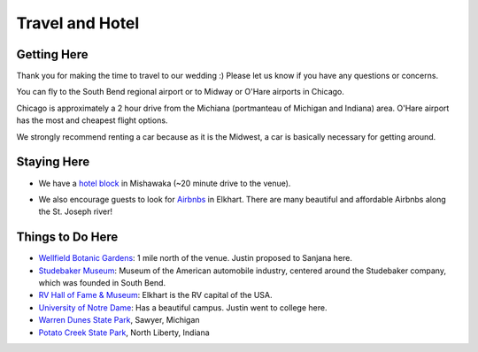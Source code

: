 Travel and Hotel
=====

Getting Here
**********

Thank you for making the time to travel to our wedding :) Please let us know if you have any questions or concerns.

You can fly to the South Bend regional airport or to Midway or O'Hare airports in Chicago. 

Chicago is approximately a 2 hour drive from the Michiana (portmanteau of Michigan and Indiana) area. O'Hare airport has the most and cheapest flight options.

We strongly recommend renting a car because as it is the Midwest, a car is basically necessary for getting around.

Staying Here
**********

* We have a `hotel block <https://www.hilton.com/en/book/reservation/rooms/?ctyhocn=SBNHTHT&arrivalDate=2024-10-04&departureDate=2024-10-06&groupCode=cht601&room1NumAdults=2>`_ in Mishawaka (~20 minute drive to the venue).
\

* We also encourage guests to look for `Airbnbs <https://www.airbnb.com/s/Elkhart--Indiana--United-States/homes?tab_id=home_tab&refinement_paths%5B%5D=%2Fhomes&flexible_trip_lengths%5B%5D=one_week&monthly_start_date=2024-05-01&monthly_length=3&monthly_end_date=2024-08-01&price_filter_input_type=0&channel=EXPLORE&query=Elkhart%2C%20IN&place_id=ChIJE67jW8PCFogRy4iDAtnv7Xo&date_picker_type=calendar&checkin=2024-10-04&checkout=2024-10-06&adults=2&source=structured_search_input_header&search_type=user_map_move&search_mode=regular_search&price_filter_num_nights=2&ne_lat=41.71097255705831&ne_lng=-85.95591620668222&sw_lat=41.652412088038595&sw_lng=-86.01970598951141&zoom=13.219956233363156&zoom_level=13.219956233363156&search_by_map=true>`_ in Elkhart. There are many beautiful and affordable Airbnbs along the St. Joseph river!

Things to Do Here
**********

* `Wellfield Botanic Gardens <https://wellfieldgardens.org/>`_: 1 mile north of the venue. Justin proposed to Sanjana here.
* `Studebaker Museum <https://www.studebakermuseum.org/#>`_: Museum of the American automobile industry, centered around the Studebaker company, which was founded in South Bend.
* `RV Hall of Fame & Museum <https://www.rvmhhalloffame.org/>`_: Elkhart is the RV capital of the USA.
* `University of Notre Dame <https://www.nd.edu/>`_: Has a beautiful campus. Justin went to college here.
* `Warren Dunes State Park <https://www.michigan.org/property/warren-dunes-state-park>`_, Sawyer, Michigan
* `Potato Creek State Park <https://www.in.gov/dnr/state-parks/parks-lakes/potato-creek-state-park/>`_, North Liberty, Indiana

.. 
  * `Shedd Aquarium <https://www.sheddaquarium.org/>`_
  * `Adler Planetarium <https://www.adlerplanetarium.org/>`_
  * `Field Museum of Natural History <https://www.fieldmuseum.org/>`_
  * `Museum of Science and Industry <https://www.msichicago.org/>`_
  * `Lincoln Park Zoo <https://www.lpzoo.org/>`_ (free!) and `Brookfield Zoo <https://www.brookfieldzoo.org/>`_
  * `Art Institute of Chicago <https://www.artic.edu/>`_
..

